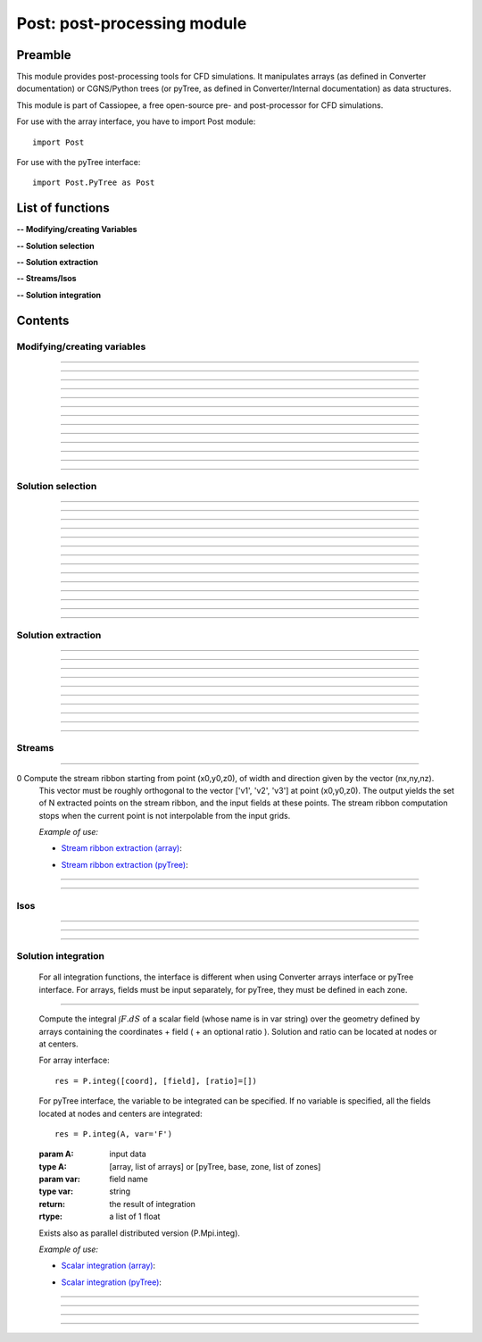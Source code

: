 .. Post documentation master file


Post: post-processing module
=========================================

Preamble
########

This module provides post-processing tools for  CFD simulations.
It manipulates arrays (as defined in Converter documentation)
or CGNS/Python trees (or pyTree, as defined in Converter/Internal documentation)
as data structures.

This module is part of Cassiopee, a free open-source
pre- and post-processor for CFD simulations.

For use with the array interface, you have to import Post module::

   import Post

For use with the pyTree interface::

    import Post.PyTree as Post


.. py:module:: Post

List of functions
##################

**-- Modifying/creating Variables**

.. autosummary::

    Post.renameVars
    Post.PyTree.importVariables
    Post.computeVariables
    Post.computeExtraVariable
    Post.PyTree.computeWallShearStress
    Post.computeGrad
    Post.computeGrad2
    Post.computeNormGrad
    Post.computeDiv
    Post.computeDiv2
    Post.computeCurl
    Post.computeNormCurl
    Post.computeDiff


**-- Solution selection**

.. autosummary::

    Post.selectCells
    Post.selectCells2
    Post.interiorFaces
    Post.exteriorFaces
    Post.exteriorFacesStructured
    Post.exteriorElts
    Post.frontFaces
    Post.sharpEdges
    Post.silhouette
    Post.coarsen
    Post.refine
    Post.computeIndicatorValue
    Post.computeIndicatorField


**-- Solution extraction**

.. autosummary::

    Post.extractPoint
    Post.extractPlane
    Post.extractMesh
    Post.projectCloudSolution
    Post.zipper
    Post.usurp

    Post.Probe.Probe
    Post.Probe.Probe.extract
    Post.Probe.Probe.flush
    Post.Probe.Probe.read

**-- Streams/Isos**

.. autosummary::

    Post.streamLine
    Post.streamRibbon
    Post.streamSurf
    Post.isoLine
    Post.isoSurf
    Post.isoSurfMC

**-- Solution integration**

.. autosummary::

    Post.integ
    Post.integNorm
    Post.integNormProduct
    Post.integMoment
    Post.integMomentNorm


Contents
#########

Modifying/creating variables
------------------------------


.. py:function:: Post.renameVars(t, oldVarNameList, newVarNameList)

    Rename a list of variables with new variable names.
    Exists also as in place function (_renameVars) that modifies t and returns None.

    :param t:  Input data
    :type  t:  [array, arrays] or [zone, list of zones, base, tree]
    :param oldVarNameList: list of variables to rename
    :type  oldVarNameList: list of strings
    :param newVarNameList: list of new variable names
    :type  newVarNameList: list of strings
    :return: reference copy of input
    :rtype: identical to t

    *Example of use:*

    * `Rename variables (array) <Examples/Post/renameVars.py>`_:

    .. literalinclude:: ../build/Examples/Post/renameVars.py

    * `Rename variables (pyTree) <Examples/Post/renameVarsPT.py>`_:

    .. literalinclude:: ../build/Examples/Post/renameVarsPT.py


---------------------------------------

.. py:function:: Post.PyTree.importVariables(t1, t2, method=0, eps=1.e-6, addExtra=1)

    Variables located at nodes and/or centers can be imported from a pyTree t1
    to a pyTree t2.
    If one variable already exists in t2, it is replaced by the same
    variable from t1.
    If method=0, zone are matched from names, if method=1, zones are
    matched from coordinates with a tolerance eps, if method=2, zones
    are taken in the given order of t1 and t2 (must match one by one).
    If addExtra=1, unmatched zones are added to a base named 'EXTRA'.

    :param t1:  Input data
    :type  t1:  pyTree
    :param t2:  Input data
    :type  t2:  pyTree
    :return: reference copy of t2
    :rtype: pyTree

    *Example of use:*

    * `Import variables to a tree (pyTree) <Examples/Post/importVariablesPT.py>`_:

    .. literalinclude:: ../build/Examples/Post/importVariablesPT.py

---------------------------------------

.. py:function:: Post.computeVariables(a, varList, gamma=1.4, rgp=287.053, s0=0., betas=1.458e-6, Cs=110.4, mus=1.76e-5, Ts=273.15)

    New variables can be computed from conservative variables.
    The list of the names of the variables to compute must be provided.
    The computation of some variables (e.g. viscosity) require some constants as input data.
    In the pyTree version, if a reference state node is defined in the pyTree, then the corresponding reference
    constants are used. Otherwise, they must be specified as an argument of the function.
    Exists also as in place version (_computeVariables) that modifies a and returns None.

    :param a:  Input data
    :type  a:  [array, list of arrays] or [pyTree, base, zone, list of zones]
    :param varList: list of variable names (can be preceded by 'nodes:' or 'centers:')
    :type varList: list of strings
    :rtype:  identical to input

    The constants are:

    - 'gamma' for the specific heat ratio: :math:`\gamma`;
    - 'rgp' for the perfect gas constant: :math:`R = (\gamma-1) \times C_v`;
    - 'betas' and 'Cs' (Sutherland's law constants), or 'Cs','Ts' and 'mus';
    - 's0' for a constant entropy, defined by: :math:`s_0 = s_{ref} - R \frac{\gamma}{\gamma-1} ln(T_{ref}) + R\ ln(P_{ref})` where :math:`\ s_{ref}, T_{ref}` and :math:`P_{ref}` are defined for a reference state.

    Computed variables are defined by their CGNS names:

    * 'VelocityX', 'VelocityY', 'VelocityZ' for components of the absolute velocity,
    * 'VelocityMagnitude' for the absolute velocity magnitude,
    * 'Pressure' for the static pressure (requires: gamma),
    * 'Temperature' for the static temperature (requires: gamma, rgp),
    * 'Enthalpy' for the enthalpy (requires: gamma),
    * 'Entropy' for the entropy (requires: gamma, rgp, s0),
    * 'Mach' for the Mach number (requires: gamma),
    * 'ViscosityMolecular' for the fluid molecular viscosity (requires: gamma, rgp, Ts, mus, Cs),
    * 'PressureStagnation' for stagnation pressure(requires: gamma),
    * 'TemperatureStagnation' for stagnation temperature (requires: gamma, rgp),
    * 'PressureDynamic' for dynamic pressure (requires: gamma).


    *Example of use:*

    * `Compute variables (array) <Examples/Post/computeVariables.py>`_:

    .. literalinclude:: ../build/Examples/Post/computeVariables.py

    .. note:: In the pyTree version, if the variable name is prefixed by 'centers:' then the variable is computed at centers only (e.g. 'centers:Pressure'), and if it is not prefixed, then the variable is computed at nodes.

    * `Compute variables (pyTree) <Examples/Post/computeVariablesPT.py>`_:

    .. literalinclude:: ../build/Examples/Post/computeVariablesPT.py

---------------------------------------

.. py:function:: Post.computeExtraVariable(a, varName, gamma=1.4, rgp=287.053, Cs=110.4, mus=1.76e-5, Ts=273.15)

    Compute more advanced variables from conservative variables.
    'varName' can be:

    - Vorticity,
    - VorticityMagnitude,
    - QCriterion,
    - ShearStress,
    - SkinFriction,
    - SkinFrictionTangential

    The computation of the shear stress requires  gamma, rgp, Ts, mus, Cs as input data.
    In the pyTree version, if a reference state node is defined in the pyTree, then thecorresponding reference
    constants are used. Otherwise, they must be specified as an argument of the function.

    :param a:  Input data
    :type  a:  [array, list of arrays] or [pyTree, base, zone, list of zones]
    :param varName: variable name (can be preceded by 'nodes:' or 'centers:')
    :type varName: string
    :rtype: identical to input

    *Example of use:*

    * `Extra variables computation (array) <Examples/Post/computeExtraVariable.py>`_:

    .. literalinclude:: ../build/Examples/Post/computeExtraVariable.py

    * `Extra variables computation (pyTree) <Examples/Post/computeExtraVariablePT.py>`_:

    .. literalinclude:: ../build/Examples/Post/computeExtraVariablePT.py

---------------------------------------

.. py:function:: Post.PyTree.computeWallShearStress(t)

    Compute the shear stress at wall boundaries provided the velocity gradient is already computed.
    The problem dimension and the reference state must be provided in t, defining the skin mesh.

    Exists also as in place version (_computeWallShearStress) that modifies t and returns None.

    The function is only available in the pyTree version.

    :param t: input data
    :type  t: pyTree, base, zone, list of zones
    :rtype:  identical to input

    *Example of use:*

    * `Wall shear stress computation (pyTree) <Examples/Post/computeWallShearStressPT.py>`_:

    .. literalinclude:: ../build/Examples/Post/computeWallShearStressPT.py

---------------------------------------

.. py:function:: Post.computeGrad(a, varname)

    Compute the gradient (:math:`\nabla x, \nabla y, \nabla z`) of a field of name *varname*
    defined in *a*. The returned field is located at cell centers.

    :param a:  Input data
    :type  a:  [array, list of arrays] or [pyTree, base, zone, list of zones]
    :param varname: variable name (can be preceded by 'nodes:' or 'centers:')
    :type varname: string
    :rtype:  identical to input

    *Example of use:*

    * `Gradient of density field (array) <Examples/Post/computeGrad.py>`_:

    .. literalinclude:: ../build/Examples/Post/computeGrad.py

    * `Gradient of density field (pyTree) <Examples/Post/computeGradPT.py>`_:

    .. literalinclude:: ../build/Examples/Post/computeGradPT.py

---------------------------------------

.. py:function:: Post.computeGrad2(a, varname)

    Compute the gradient (:math:`\nabla x, \nabla y, \nabla z`) at cell centers for a field of name *varname* located at cell centers.

    Using Converter.array interface:
    ::

        P.computeGrad2(a, ac, indices=None, BCField=None)

    *a* denotes the mesh, *ac* denotes the fields located at centers.
    indices is a numpy 1D-array of face list, BCField is the corresponding numpy array of face fields. They are used to force a value at some faces before computing the gradient.

    Using the pyTree version:
    ::

        P.computeGrad2(a, varname)

    The variable name must be located at cell centers.
    Indices and BCFields are automatically extracted from BCDataSet nodes:
    if a BCDataSet node is defined for a BC of the pyTree, the corresponding face fields
    are imposed when computing the gradient.
    If volume has already been computed and volume field is present in tree, it is not recomputed for the gradient computation (only NGON cases up to now).

    :param a:  Input data
    :type  a:  [array, list of arrays] or [pyTree, base, zone, list of zones]
    :param varname: variable name (can be preceded by 'nodes:' or 'centers:')
    :type varname: string
    :rtype:  identical to input

    *Example of use:*

    * `Gradient of density field with computeGrad2 (array) <Examples/Post/computeGrad2.py>`_:

    .. literalinclude:: ../build/Examples/Post/computeGrad2.py

    * `Gradient of density field with computeGrad2 (pyTree) <Examples/Post/computeGradPT2.py>`_:

    .. literalinclude:: ../build/Examples/Post/computeGrad2PT.py

---------------------------------------

.. py:function:: Post.computeDiv(a, varname)

    Compute the divergence :math:`\nabla\cdot\left(\vec{\bullet}\right)` of a field defined by its
    component names ['vectX','vectY','vectZ'] defined in *a*.
    The returned field is located at cell centers.

    Using Converter.array interface:
    ::

        P.computeDiv(a, ['vectX','vectY','vectZ'])

    Using the pyTree version:
    ::

        P.computeDiv(a, 'vect')

    :param a:  Input data
    :type  a:  [array, list of arrays] or [pyTree, base, zone, list of zones]
    :param varname: variable name (can be preceded by 'nodes:' or 'centers:')
    :type varname: string
    :rtype:  identical to input

    *Example of use:*

    * `Divergence of a vector field (array)  with computeDiv <Examples/Post/computeDiv.py>`_:

    .. literalinclude:: ../build/Examples/Post/computeDiv.py

    * `Divergence of a vector field (pyTree)  with computeDiv <Examples/Post/computeDivPT.py>`_:

    .. literalinclude:: ../build/Examples/Post/computeDivPT.py

---------------------------------------

.. py:function:: Post.computeDiv2(a, varname)

    compute the divergence :math:`\nabla\cdot\left(\vec{\bullet}\right)` at cell
    centers for a vector field defined by its variable names ['vectX','vectY','vectZ']
    located at cell centers.

    Using Converter.array interface:
    ::

        P.computeDiv2(a, ac, indices=None, BCField=None)

    *a* denotes the mesh, *ac* denotes the components of the vector field located at centers.
    indices is a numpy 1D-array of face list, BCField is the corresponding numpy array of face fields.
    They are used to force a value at some faces before computing the gradients.

    Using the pyTree version:
    ::

        P.computeDiv2(a, 'vect')

    The variable name must be located at cell centers.
    Indices and BCFields are automatically extracted from BCDataSet nodes:
    if a BCDataSet node is defined for a BC of the pyTree, the corresponding face fields
    are imposed when computing the gradient.

    :param a:  Input data
    :type  a:  [array, list of arrays] or [pyTree, base, zone, list of zones]
    :param varname: variable name (can be preceded by 'nodes:' or 'centers:')
    :type varname: string
    :rtype:  identical to input

    *Example of use:*

    * `Divergence of a vector field (array) with computeDiv2 <Examples/Post/computeDiv2.py>`_:

    .. literalinclude:: ../build/Examples/Post/computeDiv2.py

    * `Divergence of a vector field (pyTree) with computeDiv2 <Examples/Post/computeDiv2PT.py>`_:

    .. literalinclude:: ../build/Examples/Post/computeDiv2PT.py

---------------------------------------

.. py:function:: Post.computeNormGrad(a, varname)

    Compute the norm of gradient (:math:`\nabla x, \nabla y, \nabla z`) of a field of name varname defined in a. The returned field 'grad'+varname and is located at cell centers. **(???)**

    :param a:  Input data
    :type  a:  [array, list of arrays] or [pyTree, base, zone, list of zones]
    :param varname: variable name (can be preceded by 'nodes:' or 'centers:')
    :type varname: string
    :rtype:  identical to input

    *Example of use:*

    * `Norm of gradient of density (array) <Examples/Post/computeNormGrad.py>`_:

    .. literalinclude:: ../build/Examples/Post/computeNormGrad.py

    * `Norm of gradient of density (pyTree) <Examples/Post/computeNormGradPT.py>`_:

    .. literalinclude:: ../build/Examples/Post/computeNormGradPT.py

---------------------------------------

.. py:function:: Post.computeCurl(a, ['vectx','vecty','vectz'])

    Compute curl of a 3D vector defined by its variable names
    ['vectx','vecty','vectz'] in a.
    The returned field is defined at cell centers for structured grids and elements centers for unstructured grids.

    :param a:  Input data
    :type  a:  [array, list of arrays] or [pyTree, base, zone, list of zones]
    :param vect*: variable name defining the 3D vector
    :type vect*: string
    :rtype:  identical to input


    *Example of use:*

    * `Curl of momentum field (array) <Examples/Post/computeCurl.py>`_:

    .. literalinclude:: ../build/Examples/Post/computeCurl.py

    * `Curl of momentum field (pyTree) <Examples/Post/computeCurlPT.py>`_:

    .. literalinclude:: ../build/Examples/Post/computeCurlPT.py

---------------------------------------

.. py:function:: Post.computeNormCurl(a, ['vectx','vecty','vectz'])

    Compute the norm of the curl of a 3D vector defined by its variable names
    ['vectx','vecty','vectz'] in a.

    :param a:  Input data
    :type  a:  [array, list of arrays] or [pyTree, base, zone, list of zones]
    :param vect*: variable name defining the 3D vector
    :type vect*: string
    :rtype:  identical to input

    *Example of use:*

    * `Norm of the curl of momentum field (array) <Examples/Post/computeNormCurl.py>`_:

    .. literalinclude:: ../build/Examples/Post/computeNormCurl.py

    * `Norm of the curl of momentum field (pyTree) <Examples/Post/computeNormCurlPT.py>`_:

    .. literalinclude:: ../build/Examples/Post/computeNormCurlPT.py

---------------------------------------

.. py:function:: Post.computeDiff(a, varname)

    Compute the difference between neighbouring cells of a scalar field defined by its variable varname in a.
    The maximum of the absolute difference among all directions is kept.

    :param a:  Input data
    :type  a:  [array, list of arrays] or [pyTree, base, zone, list of zones]
    :param varname: variable name (can be preceded by 'nodes:' or 'centers:')
    :type varname: string
    :rtype:  identical to input

    *Example of use:*

    * `Difference of density field (array) <Examples/Post/computeDiff.py>`_:

    .. literalinclude:: ../build/Examples/Post/computeDiff.py

    * `Difference of density field  (pyTree) <Examples/Post/computeDiffPT.py>`_:

    .. literalinclude:: ../build/Examples/Post/computeDiffPT.py

---------------------------------------

Solution selection
-------------------

.. py:function:: Post.selectCells(a, F, ['var1', 'var2'], strict=0, cleanConnectivity=True)

    Select cells with respect to a given criterion.
    If strict=0, the cell is selected if at least one of the cell vertices satisfies the criterion.
    If strict=1, the cell is selected if all the cell vertices satisfy the criterion.
    The criterion can be defined as a python function returning True (=selected) or False (=not selected):
    ::

        P.selectCells(a, F, ['var1', 'var2'], strict=0)

    or by a formula:
    ::

        P.selectCells(a, '{x}+{y}>2', strict=0)

    :param a: input data
    :type a: [array, list of arrays] or [pyTree, base, zone, list of zones]
    :param F: cells selection criterion
    :type F: function
    :param var*: arguments of function F
    :type var*: string
    :param strict: selection mode (0 or 1)
    :type strict: integer
    :param cleanConnectivity: if True, connectivity is cleaned
    :type cleanConnectivity: True or False
    :rtype: identical to input

    *Example of use:*

    * `Cell selection in a mesh (array) <Examples/Post/selectCells.py>`_:

    .. literalinclude:: ../build/Examples/Post/selectCells.py

    * `Cell selection in a mesh  (pyTree) <Examples/Post/selectCellsPT.py>`_:

    .. literalinclude:: ../build/Examples/Post/selectCellsPT.py

---------------------------------------

.. py:function:: Post.selectCells2(a, tag, strict=0)

    Select cells according to a field defined by a variable 'tag' (=1 if selected, =0 if not selected).
    If 'tag' is located at centers, only cells of tag=1 are selected.
    If 'tag' is located at nodes and 'strict'=0, the cell is selected if at least one of the cell vertices is tag=1.
    If 'tag' is located at nodes and 'strict'=1, the cell is selected if all the cell vertices is tag=1.
    In the array version, the tag is an array. In the pyTree version, the tag must be defined in a 'FlowSolution_t' type node
    located at cell centers or nodes.

    :param a: input data
    :type a: [array, list of arrays] or [pyTree, base, zone, list of zones]
    :param tag: variable name
    :type tag: string
    :param strict: selection mode (0 or 1)
    :type strict: integer
    :param cleanConnectivity: if True, connectivity is cleaned
    :type cleanConnectivity: True or False

    :rtype: identical to input

    *Example of use:*

    * `Cell selection in a mesh with selectCells2 (array) <Examples/Post/selectCells2.py>`_:

    .. literalinclude:: ../build/Examples/Post/selectCells2.py

    * `Cell selection in a mesh with selectCells 2 (pyTree) <Examples/Post/selectCells2PT.py>`_:

    .. literalinclude:: ../build/Examples/Post/selectCells2PT.py

---------------------------------------

.. py:function:: Post.interiorFaces(a, strict=0)

    Select the interior faces of a mesh. Interior faces are faces with
    two neighbouring elements. If 'strict' is set to 1, select the interior faces
    that have only interior nodes.

    :param a: input data
    :type a: [array, list of arrays] or [pyTree, base, zone, list of zones]
    :param strict: selection mode (0 or 1)
    :type strict: integer
    :rtype: identical to input

    *Example of use:*

    * `Select interior faces (array) <Examples/Post/interiorFaces.py>`_:

    .. literalinclude:: ../build/Examples/Post/interiorFaces.py

    * `Select interior faces (pyTree) <Examples/Post/interiorFacesPT.py>`_:

    .. literalinclude:: ../build/Examples/Post/interiorFacesPT.py

-----------------------------------------

.. py:function:: Post.exteriorFaces(a, indices=None)

    Select the exterior faces of a mesh, and return them in a single unstructured zone. If indices=[], the
    indices of the original exterior faces are returned.
    For structured grids, indices are the global index containing i faces, then j faces, then k faces, starting from 0.
    For NGON grids, indices are the NGON face indices, starting from 1.

    :param a: input data
    :type a: [array, list of arrays] or [pyTree, base, zone, list of zones]
    :param indices: indices of original exterior faces
    :type indices: list of integers
    :rtype: zone

    *Example of use:*

    * `Select exterior faces (array) <Examples/Post/exteriorFaces.py>`_:

    .. literalinclude:: ../build/Examples/Post/exteriorFaces.py

    * `Select exterior faces (pyTree) <Examples/Post/exteriorFacesPT.py>`_:

    .. literalinclude:: ../build/Examples/Post/exteriorFacesPT.py

---------------------------------------

.. py:function:: Post.exteriorFacesStructured(a)

    Select the exterior faces of a structured mesh as a list of structured meshes.

    :param a: input data
    :type a: [array, list of arrays] or [pyTree, base, zone, list of zones]
    :rtype: zone

    *Example of use:*

    * `Select structured exterior faces (array) <Examples/Post/exteriorFacesStructured.py>`_:

    .. literalinclude:: ../build/Examples/Post/exteriorFacesStructured.py

    * `Select structured exterior faces (pyTree) <Examples/Post/exteriorFacesStructuredPT.py>`_:

    .. literalinclude:: ../build/Examples/Post/exteriorFacesStructuredPT.py

---------------------------------------

.. py:function:: Post.exteriorElts(a)

    Select the exterior elements of a mesh, that is the first border fringe of cells.

    :param a: input data
    :type a: [array, list of arrays] or [pyTree, base, zone, list of zones]
    :rtype: identical to input

    *Example of use:*

    * `Select exterior elements (array) <Examples/Post/exteriorElts.py>`_:

    .. literalinclude:: ../build/Examples/Post/exteriorElts.py

    * `Select exterior elements (pyTree) <Examples/Post/exteriorEltsPT.py>`_:

    .. literalinclude:: ../build/Examples/Post/exteriorEltsPT.py

---------------------------------------

.. py:function:: Post.frontFaces(a, tag)

    Select faces that are located at the boundary where a tag indicator change from 0 to 1.

    :param a: input data
    :type a: [array, list of arrays] or [pyTree, base, zone, list of zones]
    :param tag: variable name
    :type tag: string
    :rtype: zone

    *Example of use:*

    * `Select a front in a tag (array) <Examples/Post/frontFaces.py>`_:

    .. literalinclude:: ../build/Examples/Post/frontFaces.py

   * `Select a front in a tag (pyTree) <Examples/Post/frontFacesPT.py>`_:

    .. literalinclude:: ../build/Examples/Post/frontFacesPT.py

---------------------------------------

.. py:function:: Post.sharpEdges(A, alphaRef=30.)

    Return sharp edges arrays starting from surfaces or contours.
    Adjacent cells having an angle deviating from more than alphaRef to 180 degrees are considered as sharp.

    :param A: input data
    :type A: [array, list of arrays] or [pyTree, base, zone, list of zones]
    :param alphaRef: split angle
    :type alphaRef: float
    :rtype: list of arrays / zones **??**

    *Example of use:*

    * `Detect sharp edges of a surface (array) <Examples/Post/sharpEdges.py>`_:

    .. literalinclude:: ../build/Examples/Post/sharpEdges.py

    * `Detect sharp edges of a surface (pyTree) <Examples/Post/sharpEdgesPT.py>`_:

    .. literalinclude:: ../build/Examples/Post/sharpEdgesPT.py

---------------------------------------

.. py:function:: Post.silhouette(A, vector=[1.,0.,0.])

    Return silhouette arrays starting from surfaces or contours, according to a direction vector.

    :param a: input data
    :type a: [array, list of arrays] or [pyTree, base, zone, list of zones]
    :param vector: direction vector
    :type vector: 3-tuple of floats
    :rtype: identical to input

    *Example of use:*

    * `Detect silhouette of a surface (array) <Examples/Post/silhouette.py>`_:

    .. literalinclude:: ../build/Examples/Post/silhouette.py

    * `Detect silhouette of a surface (pyTree) <Examples/Post/silhouettePT.py>`_:

    .. literalinclude:: ../build/Examples/Post/silhouettePT.py

---------------------------------------

.. py:function:: Post.coarsen(a, indicName='indic', argqual=0.25, tol=1.e-6)

    Coarsen a triangle mesh by providing a coarsening indicator, which is 1 if the element must be coarsened, 0 elsewhere.
    Triangles are merged by edge contraction, if tagged to be coarsened
    by indic and if new triangles deviate less than tol to the original triangle.
    Required mesh quality is controled by argqual: argqual equal to 0.5
    corresponds to an equilateral triangle,
    whereas a value near zero corresponds to a bad triangle shape.

    **Array version**: an indic i-array must be provided, whose dimension ni is equal to the number of elements in the initial triangulation:
    ::

        b = P.coarsen(a, indic, argqual=0.1, tol=1.e6)


    :param a: input data
    :type a: array, list of arrays
    :param indic: tagged element (0 or 1)
    :type indic: i-array
    :rtype: identical to input

    **PyTree version**: indic is stored as a solution located at centers:
    ::

        b = P.coarsen(a, indicName='indic', argqual=0.25, tol=1.e-6)

    :param a: input data
    :type a: pyTree, base, zone, list of zones
    :param indicName: tag variable name
    :type indicName: string
    :rtype: identical to input

    *Example of use:*

    * `Coarsen all cells in a 2D mesh (array) <Examples/Post/coarsen.py>`_:

    .. literalinclude:: ../build/Examples/Post/coarsen.py

    * `Coarsen all cells in a 2D mesh (pyTree) <Examples/Post/coarsenPT.py>`_:

    .. literalinclude:: ../build/Examples/Post/coarsenPT.py

---------------------------------------

.. py:function:: Post.refine

    Refine a triangle mesh by providing a refinement indicator, which is 1 if the element must be refined, 0 elsewhere.

    **Array version**: an indic i-array must be provided, whose dimension ni
    is equal to the number of elements in the initial triangulation:
    ::

        b = P.refine(a, indic)

    **PyTree version**: indic is stored as a solution located at centers:
    ::

        b = P.refine(a, indicName='indic')

    *Example of use:*

    * `Refine all cells in a 2D mesh (array) <Examples/Post/refine.py>`_:

    .. literalinclude:: ../build/Examples/Post/refine.py

    * `Refine all cells in a 2D mesh (pyTree) <Examples/Post/refinePT.py>`_:

    .. literalinclude:: ../build/Examples/Post/refinePT.py

---------------------------------------

.. py:function:: Post.refine(a, w=1./64.)

    Refine a triangle mesh every where using butterfly interpolation with coefficient w.

    *Example of use:*

    * `Refine all cells with butterfly interpolation (array) <Examples/Post/refine2.py>`_:

    .. literalinclude:: ../build/Examples/Post/refine2.py

    * `Refine all cells with butterfly interpolation (pyTree) <Examples/Post/refine2PT.py>`_:

    .. literalinclude:: ../build/Examples/Post/refine2PT.py

---------------------------------------

.. py:function:: Post.computeIndicatorValue (a, t, varName)

    Compute the indicator value on the unstructured octree mesh a based on the absolute maximum
    value of a varName field defined in the corresponding structured octree t.
    In the array version, t is a list of zones, and in the pyTree version, it can be a tree or a base or a list of bases
    or a zone or a list of zones.
    Variable varName can be located at nodes or centers.
    The resulting projected field is stored at centers in the octree mesh.

    *Example of use:*

    * `Project the maximum value of the indicator field on the octree mesh (array) <Examples/Post/.py>`_:

    .. literalinclude:: ../build/Examples/Post/computeIndicatorValue.py

    * `Project the maximum value of the indicator field on the octree mesh (pyTree) <Examples/Post/PT.py>`_:

    .. literalinclude:: ../build/Examples/Post/computeIndicatorValuePT.py

---------------------------------------

.. py:function:: Post.computeIndicatorField

    compute an indicator field to adapt an octree mesh with respect to the
    required number of points nbTargetPts, a field, and bodies.
    If refineFinestLevel=1, the finest level of the octree o is refined.
    If coarsenCoarsestLevel=1, the coarsest level of the octree o is
    coarsened provided the balancing is respected.<br>
    This function computes epsInf, epsSup, indicator such that when
    indicVal < valInf, the octree is coarsened (indicator=-1), when
    indicVal > valSup, the octree is refined (indicator=1).

    For an octree defined in an array o, and the field in indicVal:
    ::

        indicator, valInf, valSup = P.computeIndicatorField(o, indicVal, nbTargetPts=-1, bodies=[], refineFinestLevel=1, coarsenCoarsestLevel=1)

    For the pyTree version, the name varname of the field on which is based
    the indicator must be specified:
    ::

        o, valInf, valSup = P.computeIndicatorField(o, varname, nbTargetPts=-1, bodies=[], refineFinestLevel=1, coarsenCoarsestLevel=1)

    *Example of use:*

    * `Compute the adaptation indicator (array) <Examples/Post/computeIndicatorField.py>`_:

    .. literalinclude:: ../build/Examples/Post/computeIndicatorField.py

    * `Compute the adaptation indicator (pyTree) <Examples/Post/computeIndicatorFieldPT.py>`_:

    .. literalinclude:: ../build/Examples/Post/computeIndicatorFieldPT.py

---------------------------------------

Solution extraction
-------------------

.. py:function:: Post.extractPoint(A, (x,y,z), order=2, constraint=40., tol=1.e-6, hook=None)

    Extract the field in one or several points, given a solution defined by A.
    The extracted field(s) is returned as a list of values for each point.
    If the point (x,y,z) is not interpolable from a grid, then 0 for all fields is returned.

    To extract field in several points use:
    ::

        F = P.extractPoint(A, [(x1,y1,z1),(x2,y2,z2)], order=2, constraint=40., tol=1.e-6, hook=None)

    In the pyTree version, extractPoint returns the extracted solution
    from solutions located at nodes followed by the solution extracted from solutions at centers.

    If 'cellN', 'ichim', 'cellnf', 'status', or 'cellNF' variable is defined,
    it is returned in the last position in the output array.
    The interpolation order can be 2, 3, or 5.

    'constraint' is a thresold for extrapolation to occur. To enable more
    extrapolation, rise this value.

    If some blocks in A define surfaces, a tolerance 'tol' for interpolation cell search can be defined.

    A hook can be defined in order to keep in memory the ADT on the
    interpolation cell search. The hook argument must be a list of hooks, 
    each one being built for each donor zone using
    the "createHook" function of Converter module with 'extractMesh' argument.

    *Example of use:*

    * `Extraction in one point (array) <Examples/Post/extractPoint.py>`_:

    .. literalinclude:: ../build/Examples/Post/extractPoint.py

    * `Extraction in one point (pyTree) <Examples/Post/extractPointPT.py>`_:

    .. literalinclude:: ../build/Examples/Post/extractPointPT.py


---------------------------------------

.. py:function:: Post.extractPlane(A, (c1, c2, c3, c4), order=2, tol=1.e-6)

    slice a solution A with a plane.
    The extracted solution is interpolated from A.
    Interpolation order can be 2, 3, or 5
    (but the 5th order is very time-consuming for the moment).
    The best solution is kept. Plane is defined
    by :math:`c1\ x + c2\ y + c3\ z + c4 = 0`.

    *Example of use:*

    * `Extraction on a given plane (array) <Examples/Post/extractPlane.py>`_:

    .. literalinclude:: ../build/Examples/Post/extractPlane.py

    * `Extraction on a given plane (pyTree) <Examples/Post/extractPlanePT.py>`_:

    .. literalinclude:: ../build/Examples/Post/extractPlanePT.py


---------------------------------------

.. py:function:: Post.extractMesh(A, a, order=2, extrapOrder=1, constraint=40., tol=1.e-6, mode='robust', hook=None)

    Interpolate a solution from a set of donor zones defined by A to an extraction zone a.
    Parameter order can be 2, 3 or 5, meaning that 2nd, 3rd and 5th order interpolations are performed.

    Parameter 'constraint'>0 enables to extrapolate from A if interpolation is not possible for some points.
    Extrapolation order can be 0 or 1 and is defined by extrapOrder.

    If mode='robust', extract from the node mesh (solution in centers is first
    put to nodes, resulting interpolated solution is located in nodes).

    If mode='accurate', extract node solution from node mesh and center solution
    from center mesh (variables don't change location).

    The interpolation cell search can be preconditioned if extractMesh is applied several times using the same donor mesh.
    Parameter hook is only used in 'robust' mode and is a list of ADT (one per donor zone), each of them must be created and deleted by C.createHook and C.freeHook (see Converter module userguide).

    Exists also as in place version (_extractMesh) that modifies a and return None.

    *Example of use:*

    * `Extraction on an extraction zone (array) <Examples/Post/extractMesh.py>`_:

    .. literalinclude:: ../build/Examples/Post/extractMesh.py

    * `Extraction on an extraction zone (pyTree) <Examples/Post/extractMeshPT.py>`_:

    .. literalinclude:: ../build/Examples/Post/extractMeshPT.py

---------------------------------------

.. py:function:: Post.projectCloudSolution(pts, t, dim=3)

    Project the solution by a Least-Square Interpolation defined on a set of points pts defined as a 'NODE' zone
    to a body defined by a 'TRI' mesh in 3D and 'BAR' mesh in 2D.

    *Example of use:*

    * `projectCloudSolution (array) <Examples/Post/projectCloudSolution.py>`_:

    .. literalinclude:: ../build/Examples/Post/projectCloudSolution.py

    * `projectCloudSolution (pyTree) <Examples/Post/projectCloudSolutionPT.py>`_:

    .. literalinclude:: ../build/Examples/Post/projectCloudSolutionPT.py


---------------------------------------

.. py:function:: Post.zipper(A, options=[])

    Build an unstructured unique surface mesh, given a list of structured
    overlapping surface grids A.
    Cell nature field is used to find blanked (0) and interpolated (2) cells.

    The options argument is a list of arguments such as ["argName", argValue]. Option names can be:

    - 'overlapTol' for tolerance required between two overlapping grids : if the projection distance between them is under this value then the grids are considered to be overset. Default value is 1.e-5.
    - For some cases, 'matchTol' can be set to modify the matching boundaries tolerance. Default value is set 1e-6.

    In most cases, one needn't modify this parameter.

    *Example of use:*

    * `Zipping of an overset surface (array) <Examples/Post/zipper.py>`_:

    .. literalinclude:: ../build/Examples/Post/zipper.py

    * `Zipping of an overset surface (pyTree) <Examples/Post/zipperPT.py>`_:

    .. literalinclude:: ../build/Examples/Post/zipperPT.py


---------------------------------------

.. py:function:: Post.usurp(A)

    This function computes a ratio field for structured overlapping surfaces.
    The ratio field is located at cell centers. 
    In case of no overset, ratio are set to 1, otherwise ratio represents
    the percentage of overlap of a cell by another mesh.
    The finest cells have priority.
    All surfaces must be oriented in the same way.
    
    When using the array interface:
    ::

        C = P.usurp(A, B)

    the input arrays are a list of grid arrays A, defining nodes coordinates and a
    corresponding list of arrays defining the chimera nature of cells at cell centers B. Blanked cells must be flagged by a null value.
    Other values are equally considered as computed or interpolated cells.

    When using the pyTree interface:
    ::

        C = P.usurp(A)

    chimera cell nature field must be defined as a center field in A.

    Warning: normal of surfaces grids defined by A must be
    oriented in the same direction.

    *Example of use:*

    * `Ratio generation for the surface elements (array) <Examples/Post/usurp.py>`_:

    .. literalinclude:: ../build/Examples/Post/usurp.py

    * `Ratio generation for the surface elements (pyTree) <Examples/Post/usurpPT.py>`_:

    .. literalinclude:: ../build/Examples/Post/usurpPT.py



---------------------------------------

.. py:function:: Post.Probe.Probe(fileName, t=None, X=(x,y,z), ind=None, blockName=None, tPermeable=None, fields=None, append=True, bufferSize=100)

    Create a probe. 3 modes are possible :
    
    * mode 0 : if t and (x,y,z) are provided, the probe will extract given fields from t at single position (x,y,z).
    
    * mode 1 : if t and (ind, blockName) are provided, the probe will extract given fields from block of t at single index ind of blockName.

    * mode 2 : if t, (x,y,z) and ind are not provided, the probe will store the zones given at extract.

    * mode 3 : if tPermeable is provided, the probe will interpolate on tPermeable.

    Result is periodically flush to file when buffer size exceeds bufferSize.


    :param fileName: name of file to dump to
    :type fileName: string
    :param t: pyTree containing solution
    :type t: pyTree
    :param (x,y,z): position of single probe (mode 0) 
    :type  (x,y,z): tuple of 3 floats
    :param ind: index of single probe in blockName (mode 1)
    :type ind: integer
    :param blockName: name of block containing probe (mode 1)
    :type blockName: string
    :param tPermeable: surface to interpolate to.
    :type tPermeable: pyTree, zone or list of zones
    :param fields: list of fields to extract
    :type fields: list of strings or None 
    :param append: if True, append result to existing file
    :type append: Boolean
    :param bufferSize: size of internal buffer
    :type bufferSize: int
    
    :rtype: probe instance

    *Example of use:*

    * `Probe extraction (pyTree) <Examples/Post/probePT.py>`_:

    .. literalinclude:: ../build/Examples/Post/probePT.py

---------------------------------------

.. py:function:: Post.Probe.Probe.extract(t, time=0.)

    Extract probe at given time from t.

    :param t: pyTree containing solution
    :type t: pyTree
    :param time: extraction time
    :type time: float
    
---------------------------------------

.. py:function:: Post.Probe.Probe.flush()

    Force probe flush to disk.

---------------------------------------


.. py:function:: Post.Probe.Probe.read(cont=None, ind=None, probeName=None)

    Read all data stored in probe file and return a zone. 
    Can be used in two ways:

    * cont: extract the given time container (all probe points)

    * ind, probeName: extract the given index, zone (all times)

    :param cont: number of time container
    :type cont: integer
    :param ind: index to extract
    :type ind: integer
    :param probeName: name of probe zone to extract
    :type probeName: string

---------------------------------------

Streams
-------

.. py:function:: Post.streamLine(A, (x0,y0,z0),  ['v1','v2,'v3'], N=2000, dir=2)

    Compute the stream line with N points starting from point (x0,y0,z0), given a solution A and a vector defined by 3 variables
    ['v1','v2,'v3'].
    Parameter 'dir' can be set to 1 (streamline follows velocity), -1
    (streamline follows -velocity), or 2
    (streamline expands in both directions).
    The output yields the set of N extracted points on the streamline,
    and the input fields at these points. The streamline computation
    stops when the current point is not interpolable from the input grids.

    *Example of use:*

    * `Streamline extraction (array) <Examples/Post/streamLine.py>`_:

    .. literalinclude:: ../build/Examples/Post/streamLine.py

    * `Streamline extraction (pyTree) <Examples/Post/streamLinePT.py>`_:

    .. literalinclude:: ../build/Examples/Post/streamLinePT.py


---------------------------------------

.. py:function:: Post.streamRibbon(A, (x0,y0,z0), (nx,ny,nz), ['v1', 'v2', 'v3'], N=2000, dir=2)

0    Compute the stream ribbon starting from point (x0,y0,z0), of width and direction given by the vector (nx,ny,nz).
    This vector must be roughly orthogonal to the vector ['v1', 'v2', 'v3'] at point (x0,y0,z0).
    The output yields the set of N extracted points on the stream ribbon,
    and the input fields at these points. The stream ribbon computation
    stops when the current point is not interpolable from the input grids.

    *Example of use:*

    * `Stream ribbon extraction (array) <Examples/Post/streamRibbon.py>`_:

    .. literalinclude:: ../build/Examples/Post/streamRibbon.py

    * `Stream ribbon extraction (pyTree) <Examples/Post/streamRibbonPT.py>`_:

    .. literalinclude:: ../build/Examples/Post/streamRibbonPT.py


---------------------------------------

.. py:function:: Post.streamSurf(A, c, ['v1','v2,'v3'], N=2000, dir=1)

    Compute the stream surface starting from a BAR array c.

    *Example of use:*

    * `Stream surface extraction (array) <Examples/Post/streamSurf.py>`_:

    .. literalinclude:: ../build/Examples/Post/streamSurf.py

    * `Stream surface extraction (pyTree) <Examples/Post/streamSurfPT.py>`_:

    .. literalinclude:: ../build/Examples/Post/streamSurfPT.py


---------------------------------------

Isos
-------


.. py:function:: Post.isoLine(A, field, val)

    Compute an isoline correponding to value val of field.

    *Example of use:*

    * `Isoline computation (array) <Examples/Post/isoLine.py>`_:

    .. literalinclude:: ../build/Examples/Post/isoLine.py

    * `Isoline (pyTree) <Examples/Post/isoLinePT.py>`_:

    .. literalinclude:: ../build/Examples/Post/isoLinePT.py


---------------------------------------

.. py:function:: Post.isoSurf(a, field, val, vars=None, split='simple')

    .. A1.O0.D0

    Compute an isosurface corresponding to value val of field (using marching
    tetrahedra). Resulting solution is always located in nodes.
    Return a list of two zones (one TRI and one BAR, if relevant).
    If vars (for ex: ['centers:F', 'G']) is given, extract only given variables.

    :param a:  input data
    :type  a:  [array, list of arrays] or [pyTree, base, zone, list of zones]
    :param field: field name used in iso computation
    :type field: string
    :param val: value of field for extraction
    :type val: float
    :param vars: list of variable names you want to see on final iso-surface
    :type vars: list of strings
    :param split: 'simple' or 'withBarycenters', used in decomposing a in tetra (if needed)
    :type split: string

    *Example of use:*

    * `Isosurface extraction by marching tetra (array) <Examples/Post/isoSurf.py>`_:

    .. literalinclude:: ../build/Examples/Post/isoSurf.py

    * `Isosurface extraction by marching tetra (pyTree) <Examples/Post/isoSurfPT.py>`_:

    .. literalinclude:: ../build/Examples/Post/isoSurfPT.py


---------------------------------------

.. py:function:: Post.isoSurfMC(a, field, val, vars=None, split='simple')

    .. A1.O0.D0

    Compute an isosurface corresponding to value val of field (using marching
    cubes). Resulting solution is always located in nodes.
    If vars (for ex: ['centers:F', 'G']) is given, extract only given variables.

    :param a: input data
    :type  a: [array, list of arrays] or [pyTree, base, zone, list of zones]
    :param field: field name used in iso computation
    :type field: string
    :param val: value of field for extraction
    :type val: float
    :param vars: list of variable names you want to see on final iso-surface
    :type vars: list of strings
    :param split: 'simple' or 'withBarycenters', used in decomposing a in tetra (if needed)
    :type split: string
    :return: a list of isosurface (one per original zones)
    :rtype: list of arrays or list of zones

    
    *Example of use:*

    * `Isosurface by marching cube (array) <Examples/Post/isoSurfMC.py>`_:

    .. literalinclude:: ../build/Examples/Post/isoSurfMC.py

    * `Isosurface by marching cube (pyTree) <Examples/Post/isoSurfMCPT.py>`_:

    .. literalinclude:: ../build/Examples/Post/isoSurfMCPT.py


---------------------------------------

Solution integration
--------------------

    For all integration functions, the interface is different when using
    Converter arrays interface or pyTree interface. For arrays, fields
    must be input separately, for pyTree, they must be defined in
    each zone.

.. py:function:: Post.integ(A, var='F')

---------------------------------------

    Compute the integral :math:`\int F.dS` of a scalar field (whose name is in var string) over
    the geometry defined by arrays containing the coordinates + field ( + an optional ratio ).
    Solution and ratio can be located at nodes or at centers.

    For array interface:
    ::

        res = P.integ([coord], [field], [ratio]=[])

    For pyTree interface, the variable to be integrated can be specified. If no variable
    is specified, all the fields located at nodes and centers are integrated:
    ::

        res = P.integ(A, var='F')

    :param A: input data
    :type  A: [array, list of arrays] or [pyTree, base, zone, list of zones]
    :param var: field name
    :type var: string
    :return: the result of integration
    :rtype: a list of 1 float

    Exists also as parallel distributed version (P.Mpi.integ).

    *Example of use:*

    * `Scalar integration (array) <Examples/Post/integ.py>`_:

    .. literalinclude:: ../build/Examples/Post/integ.py

    * `Scalar integration (pyTree) <Examples/Post/integPT.py>`_:

    .. literalinclude:: ../build/Examples/Post/integPT.py


---------------------------------------

.. py:function:: Post.integNorm(A, var='F')

    Compute the integral :math:`\int F.\vec n.dS` of a scalar field times the surface normal
    over the geometry defined by coord. For array interface:
    ::

        P.integNorm([coord], [field], [ratio]=[])

    For pyTree interface, the variable to be integrated can be specified. If no variable
    is specified, all the fields located at nodes and centers are integrated:
    ::

        P.integNorm(A, var='F')

    :param A: input data
    :type  A: [array, list of arrays] or [pyTree, base, zone, list of zones]
    :param var: field name
    :type var: string
    :return: the result of integration
    :rtype: double list of 3 floats

    Exists also as parallel distributed version (P.Mpi.integNorm).

    *Example of use:*

    * `Integration dot the surface normal (array) <Examples/Post/integNorm.py>`_:

    .. literalinclude:: ../build/Examples/Post/integNorm.py

    * `Integration dot the surface normal (pyTree) <Examples/Post/integNormPT.py>`_:

    .. literalinclude:: ../build/Examples/Post/integNormPT.py


---------------------------------------

.. py:function:: Post.integNormProduct(A, vector=['vx','vy','vz'])

    Compute the integral :math:`\int \vec V \times \vec n.dS` of a vector field times the surface normal
    over the geometry defined by coord. The input field must have 3
    variables. For array interface, field must be a vector field:
    ::

        res = P.integNormProduct([coord], [field], [ratio]=[])

    For pyTree interface, the vector field to be integrated must be specified:
    ::

        res = P.integNormProduct(A, vector=['vx','vy','vz'])


    Exists also as parallel distributed version (P.Mpi.integNormProduct).

    *Example of use:*

    * `Integration cross the surface normal (array) <Examples/Post/integNormProduct.py>`_:

    .. literalinclude:: ../build/Examples/Post/integNormProduct.py

    * `Integration cross the surface normal (pyTree) <Examples/Post/integNormProductPT.py>`_:

    .. literalinclude:: ../build/Examples/Post/integNormProductPT.py


---------------------------------------

.. py:function:: Post.integMoment(A, center=(0.,0.,0.), vector=['vx','vy','vz'])

    Compute the integral :math:`\int \vec{CM} \times \vec V.dS` of a moment over the geometry defined by coord.
    The input field must have 3 variables. center=(cx,cy,cz) are the center coordinates. 
    
    For array interface:
    ::

       res = P.integMoment([coord], [field], [ratio]=[], center=(0.,0.,0.))

    For pyTree interface, the vector of variables to be integrated must be specified:
    ::

       res = P.integMoment(A, center=(0.,0.,0.), vector=['vx','vy','vz'])

    Exists also as parallel distributed version (P.Mpi.integMoment).

    :param A: input data
    :type  A: [array, list of arrays] or [pyTree, base, zone, list of zones]
    :param vector: list of vector field names
    :type vector: list of 3 strings
    :return: the result of integration
    :rtype: a list of 3 floats

    *Example of use:*

    * `Moment integration  (array) <Examples/Post/integMoment.py>`_:

    .. literalinclude:: ../build/Examples/Post/integMoment.py

    * `Moment integration  (pyTree) <Examples/Post/integMomentPT.py>`_:

    .. literalinclude:: ../build/Examples/Post/integMomentPT.py


---------------------------------------

.. py:function:: Post.integMomentNorm(A, center=(cx,cy,cz), var='F')

    Compute the integral :math:`\int \vec{CM} \times F.\vec n. dS` of a moment over the geometry 
    defined by coord, taking into account the surface normal. The input field is a scalar. 
    
    For array interface:
    ::

      res = P.integMomentNorm([coord], [field], [ratio]=[], center=(cx,cy,cz))

    For pyTree interface, the variable to be integrated can be specified. If no variable
    is specified, all the fields located at nodes and centers are integrated:
    ::

     res = P.integMomentNorm(A, center=(cx,cy,cz), var='F')

    :param A: input data
    :type  A: [array, list of arrays] or [pyTree, base, zone, list of zones]
    :param var: field name
    :type var: string
    :return: the result of integration
    :rtype: a list of 3 floats

    Exists also as parallel distributed version (P.Mpi.integMomentNorm).

    *Example of use:*

    * `Moment integration with normal (array) <Examples/Post/integMomentNorm.py>`_:

    .. literalinclude:: ../build/Examples/Post/integMomentNorm.py

    * `Moment integration with normal (pyTree) <Examples/Post/integMomentNormPT.py>`_:

    .. literalinclude:: ../build/Examples/Post/integMomentNormPT.py

